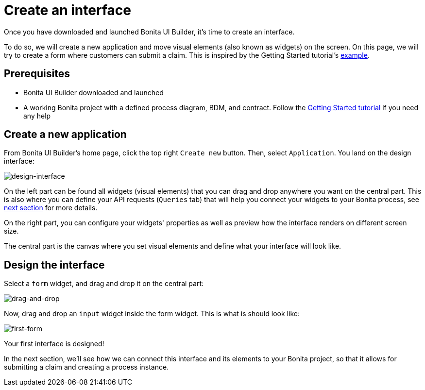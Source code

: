 = Create an interface
:page-aliases: applications:create-an-interface.adoc
:description: Once you have downloaded and launched Bonita UI Builder, it's time to create an interface.

{description}

To do so, we will create a new application and move visual elements (also known as widgets) on the screen.
On this page, we will try to create a form where customers can submit a claim. This is inspired by the Getting Started tutorial's xref:getting-started:create-web-user-interfaces.adoc[example].


== Prerequisites 
* Bonita UI Builder downloaded and launched
* A working Bonita project with a defined process diagram, BDM, and contract. Follow the xref:getting-started:getting-started-index.adoc[Getting Started tutorial] if you need any help


== Create a new application
From Bonita UI Builder's home page, click the top right `Create new` button. Then, select `Application`.
You land on the design interface:

image::images/create-an-interface/design-interface.png[design-interface]

On the left part can be found all widgets (visual elements) that you can drag and drop anywhere you want on the central part. 
This is also where you can define your API requests (`Queries` tab) that will help you connect your widgets to your Bonita process, see xref:interact-with-your-bonita-process.adoc[next section] for more details.

On the right part, you can configure your widgets' properties as well as preview how the interface renders on different screen size.

The central part is the canvas where you set visual elements and define what your interface will look like.

== Design the interface

Select a `form` widget, and drag and drop it on the central part:

image::images/create-an-interface/drag-and-drop.gif[drag-and-drop]

Now, drag and drop an `input` widget inside the form widget. This is what is should look like:

image::images/create-an-interface/first-form.png[first-form]

Your first interface is designed!

In the next section, we’ll see how we can connect this interface and its elements to your Bonita project, so that it allows for submitting a claim and creating a process instance.
